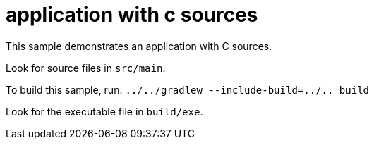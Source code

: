 = application with c sources

This sample demonstrates an application with C sources.

Look for source files in `src/main`.

To build this sample, run: `../../gradlew --include-build=../.. build`

Look for the executable file in `build/exe`.